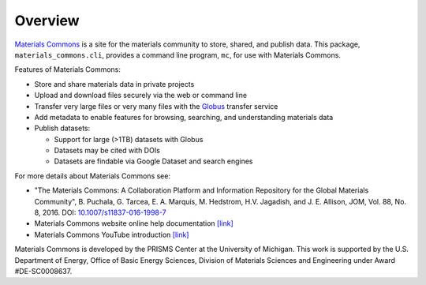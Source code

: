 .. overview.rst

Overview
========

`Materials Commons <https://materialscommons.org>`_ is a site for the materials community to store, shared, and publish data. This package, ``materials_commons.cli``, provides a command line program, ``mc``, for use with Materials Commons.

Features of Materials Commons:

- Store and share materials data in private projects
- Upload and download files securely via the web or command line
- Transfer very large files or very many files with the Globus_ transfer service
- Add metadata to enable features for browsing, searching, and understanding materials data
- Publish datasets:

  - Support for large (>1TB) datasets with Globus
  - Datasets may be cited with DOIs
  - Datasets are findable via Google Dataset and search engines

For more details about Materials Commons see:

- "The Materials Commons: A Collaboration Platform and Information Repository for the Global Materials Community", B. Puchala, G. Tarcea, E. A. Marquis, M. Hedstrom, H.V. Jagadish, and J. E. Allison, JOM, Vol. 88, No. 8, 2016. DOI: `10.1007/s11837-016-1998-7`_
- Materials Commons website online help documentation `[link] <https://materialscommons.org/docs/docs/getting-started/>`_
- Materials Commons YouTube introduction `[link] <https://youtube.com/playlist?list=PL4yBCojM4SwoamFt6SpOzJPsMyeb2heFC>`_

Materials Commons is developed by the PRISMS Center at the University of Michigan. This work is supported by the U.S. Department of Energy, Office of Basic Energy Sciences, Division of Materials Sciences and Engineering under Award #DE-SC0008637.

.. _`materialscommons.org`: https://materialscommons.org/
.. _Globus: https://www.globus.org/
.. _`10.1007/s11837-016-1998-7`: https://doi.org/10.1007/s11837-016-1998-7
